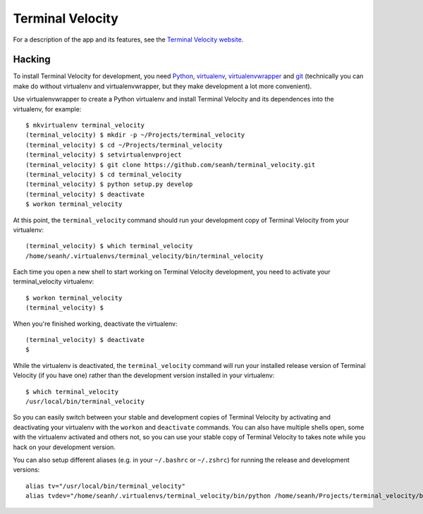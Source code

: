 Terminal Velocity
=================

For a description of the app and its features, see the
`Terminal Velocity website <http://seanh.github.com/terminal_velocity>`_.

Hacking
-------

To install Terminal Velocity for development, you need
`Python <http://www.python.org/>`_,
`virtualenv <http://www.virtualenv.org/>`_,
`virtualenvwrapper <http://www.doughellmann.com/projects/virtualenvwrapper/>`_
and `git <http://git-scm.com/>`_
(technically you can make do without virtualenv and virtualenvwrapper, but they
make development a lot more convenient).

Use virtualenvwrapper to create a Python virtualenv and install Terminal
Velocity and its dependences into the virtualenv, for example::

    $ mkvirtualenv terminal_velocity
    (terminal_velocity) $ mkdir -p ~/Projects/terminal_velocity
    (terminal_velocity) $ cd ~/Projects/terminal_velocity
    (terminal_velocity) $ setvirtualenvproject
    (terminal_velocity) $ git clone https://github.com/seanh/terminal_velocity.git
    (terminal_velocity) $ cd terminal_velocity
    (terminal_velocity) $ python setup.py develop
    (terminal_velocity) $ deactivate
    $ workon terminal_velocity

At this point, the ``terminal_velocity`` command should run your development
copy of Terminal Velocity from your virtualenv::

    (terminal_velocity) $ which terminal_velocity
    /home/seanh/.virtualenvs/terminal_velocity/bin/terminal_velocity

Each time you open a new shell to start working on Terminal Velocity
development, you need to activate your terminal_velocity virtualenv::

    $ workon terminal_velocity
    (terminal_velocity) $

When you're finished working, deactivate the virtualenv::

    (terminal_velocity) $ deactivate
    $

While the virtualenv is deactivated, the ``terminal_velocity`` command will run
your installed release version of Terminal Velocity (if you have one) rather
than the development version installed in your virtualenv::

    $ which terminal_velocity
    /usr/local/bin/terminal_velocity

So you can easily switch between your stable and development copies of Terminal
Velocity by activating and deactivating your virtualenv with the ``workon`` and
``deactivate`` commands. You can also have multiple shells open, some with the
virtualenv activated and others not, so you can use your stable copy of
Terminal Velocity to takes note while you hack on your development version.

You can also setup different aliases (e.g. in your ``~/.bashrc`` or
``~/.zshrc``) for running the release and development versions::

    alias tv="/usr/local/bin/terminal_velocity"
    alias tvdev="/home/seanh/.virtualenvs/terminal_velocity/bin/python /home/seanh/Projects/terminal_velocity/bin/terminal_velocity"

